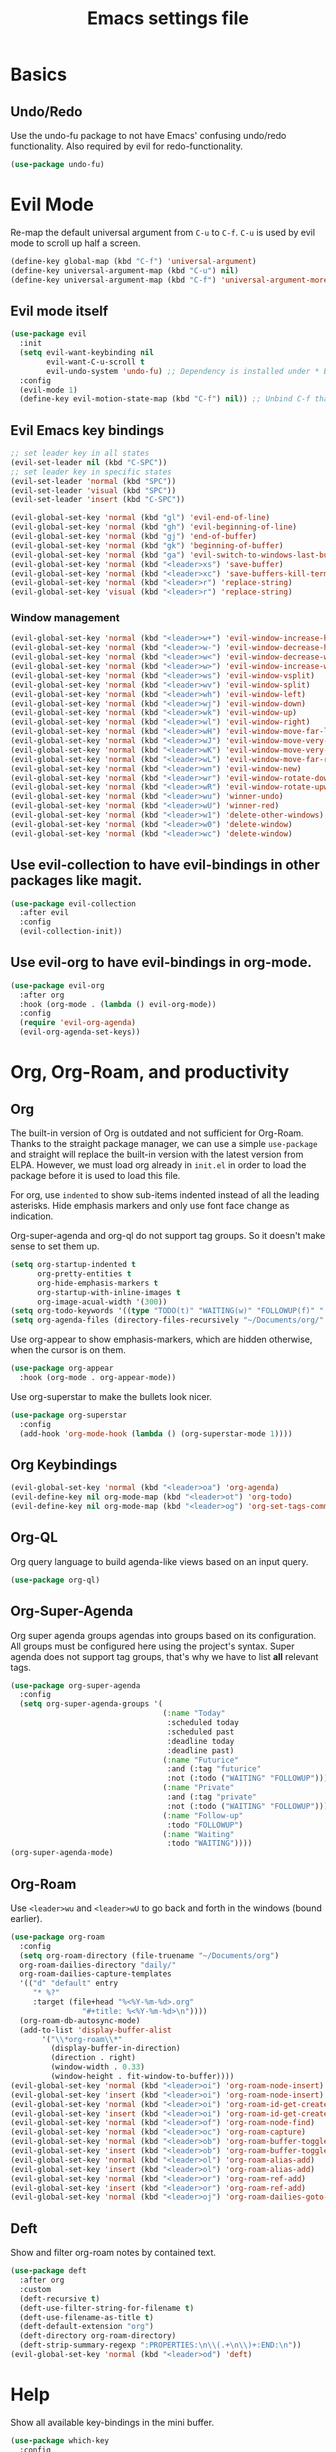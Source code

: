 #+title: Emacs settings file

* Basics
** Undo/Redo
Use the undo-fu package to not have Emacs' confusing undo/redo functionality.
Also required by evil for redo-functionality.
#+BEGIN_SRC emacs-lisp
  (use-package undo-fu)
#+END_SRC
* Evil Mode
  Re-map the default universal argument from ~C-u~ to ~C-f~.
  ~C-u~ is used by evil mode to scroll up half a screen.
  #+BEGIN_SRC emacs-lisp
    (define-key global-map (kbd "C-f") 'universal-argument)
    (define-key universal-argument-map (kbd "C-u") nil)
    (define-key universal-argument-map (kbd "C-f") 'universal-argument-more)
  #+END_SRC
** Evil mode itself
   #+BEGIN_SRC emacs-lisp
     (use-package evil
       :init
       (setq evil-want-keybinding nil
             evil-want-C-u-scroll t
             evil-undo-system 'undo-fu) ;; Dependency is installed under * Basics.
       :config
       (evil-mode 1)
       (define-key evil-motion-state-map (kbd "C-f") nil)) ;; Unbind C-f that we use as comand prefix (bound above).
   #+END_SRC
** Evil Emacs key bindings
   #+BEGIN_SRC emacs-lisp
     ;; set leader key in all states
     (evil-set-leader nil (kbd "C-SPC"))
     ;; set leader key in specific states
     (evil-set-leader 'normal (kbd "SPC"))
     (evil-set-leader 'visual (kbd "SPC"))
     (evil-set-leader 'insert (kbd "C-SPC"))

     (evil-global-set-key 'normal (kbd "gl") 'evil-end-of-line)
     (evil-global-set-key 'normal (kbd "gh") 'evil-beginning-of-line)
     (evil-global-set-key 'normal (kbd "gj") 'end-of-buffer)
     (evil-global-set-key 'normal (kbd "gk") 'beginning-of-buffer)
     (evil-global-set-key 'normal (kbd "ga") 'evil-switch-to-windows-last-buffer)
     (evil-global-set-key 'normal (kbd "<leader>xs") 'save-buffer)
     (evil-global-set-key 'normal (kbd "<leader>xc") 'save-buffers-kill-terminal)
     (evil-global-set-key 'normal (kbd "<leader>r") 'replace-string)
     (evil-global-set-key 'visual (kbd "<leader>r") 'replace-string)
   #+END_SRC
*** Window management
#+BEGIN_SRC emacs-lisp
  (evil-global-set-key 'normal (kbd "<leader>w+") 'evil-window-increase-height)
  (evil-global-set-key 'normal (kbd "<leader>w-") 'evil-window-decrease-height)
  (evil-global-set-key 'normal (kbd "<leader>w<") 'evil-window-decrease-width)
  (evil-global-set-key 'normal (kbd "<leader>w>") 'evil-window-increase-width)
  (evil-global-set-key 'normal (kbd "<leader>ws") 'evil-window-vsplit)
  (evil-global-set-key 'normal (kbd "<leader>wv") 'evil-window-split)
  (evil-global-set-key 'normal (kbd "<leader>wh") 'evil-window-left)
  (evil-global-set-key 'normal (kbd "<leader>wj") 'evil-window-down)
  (evil-global-set-key 'normal (kbd "<leader>wk") 'evil-window-up)
  (evil-global-set-key 'normal (kbd "<leader>wl") 'evil-window-right)
  (evil-global-set-key 'normal (kbd "<leader>wH") 'evil-window-move-far-left)
  (evil-global-set-key 'normal (kbd "<leader>wJ") 'evil-window-move-very-bottom)
  (evil-global-set-key 'normal (kbd "<leader>wK") 'evil-window-move-very-top)
  (evil-global-set-key 'normal (kbd "<leader>wL") 'evil-window-move-far-right)
  (evil-global-set-key 'normal (kbd "<leader>wn") 'evil-window-new)
  (evil-global-set-key 'normal (kbd "<leader>wr") 'evil-window-rotate-downwards)
  (evil-global-set-key 'normal (kbd "<leader>wR") 'evil-window-rotate-upwards)
  (evil-global-set-key 'normal (kbd "<leader>wu") 'winner-undo)
  (evil-global-set-key 'normal (kbd "<leader>wU") 'winner-red)
  (evil-global-set-key 'normal (kbd "<leader>w1") 'delete-other-windows)
  (evil-global-set-key 'normal (kbd "<leader>w0") 'delete-window)
  (evil-global-set-key 'normal (kbd "<leader>wc") 'delete-window)
#+END_SRC
** Use evil-collection to have evil-bindings in other packages like magit.
#+BEGIN_SRC emacs-lisp
  (use-package evil-collection
    :after evil
    :config
    (evil-collection-init))
#+END_SRC
** Use evil-org to have evil-bindings in org-mode.
#+BEGIN_SRC emacs-lisp
  (use-package evil-org
    :after org
    :hook (org-mode . (lambda () evil-org-mode))
    :config
    (require 'evil-org-agenda)
    (evil-org-agenda-set-keys))
#+END_SRC

* Org, Org-Roam, and productivity
** Org
   The built-in version of Org is outdated and not sufficient for Org-Roam.
   Thanks to the straight package manager, we can use a simple ~use-package~ and straight will replace the built-in version with the latest version from ELPA.
   However, we must load org already in ~init.el~ in order to load the package before it is used to load this file.

   For org, use ~indented~ to show sub-items indented instead of all the leading asterisks.
   Hide emphasis markers and only use font face change as indication.

   Org-super-agenda and org-ql do not support tag groups. So it doesn't make sense to set them up.
   #+BEGIN_SRC emacs-lisp
     (setq org-startup-indented t
           org-pretty-entities t
           org-hide-emphasis-markers t
           org-startup-with-inline-images t
           org-image-acual-width '(300))
     (setq org-todo-keywords '((type "TODO(t)" "WAITING(w)" "FOLLOWUP(f)" "|" "DONE(d)" "DELEGATED(l)" "ABANDONED(a)")))
     (setq org-agenda-files (directory-files-recursively "~/Documents/org/" "\\.org$"))
   #+END_SRC

   Use org-appear to show emphasis-markers, which are hidden otherwise, when the cursor is on them.
   #+BEGIN_SRC emacs-lisp
       (use-package org-appear
         :hook (org-mode . org-appear-mode))
   #+END_SRC
   Use org-superstar to make the bullets look nicer.
   #+BEGIN_SRC emacs-lisp
     (use-package org-superstar
       :config
       (add-hook 'org-mode-hook (lambda () (org-superstar-mode 1))))
   #+END_SRC
** Org Keybindings
#+BEGIN_SRC emacs-lisp
  (evil-global-set-key 'normal (kbd "<leader>oa") 'org-agenda)
  (evil-define-key nil org-mode-map (kbd "<leader>ot") 'org-todo)
  (evil-define-key nil org-mode-map (kbd "<leader>og") 'org-set-tags-command)
#+END_SRC
** Org-QL
   Org query language to build agenda-like views based on an input query.
   #+BEGIN_SRC emacs-lisp
     (use-package org-ql)
   #+END_SRC
** Org-Super-Agenda
   Org super agenda groups agendas into groups based on its configuration.
   All groups must be configured here using the project's syntax.
   Super agenda does not support tag groups, that's why we have to list *all* relevant tags.
   #+BEGIN_SRC emacs-lisp
     (use-package org-super-agenda
       :config
       (setq org-super-agenda-groups '(
                                       (:name "Today"
                                        :scheduled today
                                        :scheduled past
                                        :deadline today
                                        :deadline past)
                                       (:name "Futurice"
                                        :and (:tag "futurice"
                                        :not (:todo ("WAITING" "FOLLOWUP"))))
                                       (:name "Private"
                                        :and (:tag "private"
                                        :not (:todo ("WAITING" "FOLLOWUP"))))
                                       (:name "Follow-up"
                                        :todo "FOLLOWUP")
                                       (:name "Waiting"
                                        :todo "WAITING"))))
     (org-super-agenda-mode)
   #+End_SRC
** Org-Roam
   Use ~<leader>wu~ and ~<leader>wU~ to go back and forth in the windows (bound earlier).
   #+BEGIN_SRC emacs-lisp
      (use-package org-roam
        :config
        (setq org-roam-directory (file-truename "~/Documents/org")
      	org-roam-dailies-directory "daily/"
      	org-roam-dailies-capture-templates
      	'(("d" "default" entry
      	   "* %?"
      	   :target (file+head "%<%Y-%m-%d>.org"
      			      "#+title: %<%Y-%m-%d>\n"))))
        (org-roam-db-autosync-mode)
        (add-to-list 'display-buffer-alist
      	     '("\\*org-roam\\*"
      	       (display-buffer-in-direction)
      	       (direction . right)
      	       (window-width . 0.33)
      	       (window-height . fit-window-to-buffer))))
      (evil-global-set-key 'normal (kbd "<leader>oi") 'org-roam-node-insert)
      (evil-global-set-key 'insert (kbd "<leader>oi") 'org-roam-node-insert)
      (evil-global-set-key 'normal (kbd "<leader>oi") 'org-roam-id-get-create)
      (evil-global-set-key 'insert (kbd "<leader>oi") 'org-roam-id-get-create)
      (evil-global-set-key 'normal (kbd "<leader>of") 'org-roam-node-find)
      (evil-global-set-key 'normal (kbd "<leader>oc") 'org-roam-capture)
      (evil-global-set-key 'normal (kbd "<leader>ob") 'org-roam-buffer-toggle)
      (evil-global-set-key 'insert (kbd "<leader>ob") 'org-roam-buffer-toggle)
      (evil-global-set-key 'normal (kbd "<leader>ol") 'org-roam-alias-add)
      (evil-global-set-key 'insert (kbd "<leader>ol") 'org-roam-alias-add)
      (evil-global-set-key 'normal (kbd "<leader>or") 'org-roam-ref-add)
      (evil-global-set-key 'insert (kbd "<leader>or") 'org-roam-ref-add)
      (evil-global-set-key 'normal (kbd "<leader>oj") 'org-roam-dailies-goto-today)
   #+END_SRC
** Deft
   Show and filter org-roam notes by contained text.
   #+BEGIN_SRC emacs-lisp
     (use-package deft
       :after org
       :custom
       (deft-recursive t)
       (deft-use-filter-string-for-filename t)
       (deft-use-filename-as-title t)
       (deft-default-extension "org")
       (deft-directory org-roam-directory)
       (deft-strip-summary-regexp ":PROPERTIES:\n\\(.+\n\\)+:END:\n"))
     (evil-global-set-key 'normal (kbd "<leader>od") 'deft)
   #+END_SRC
* Help
  Show all available key-bindings in the mini buffer.
  #+BEGIN_SRC emacs-lisp
    (use-package which-key
      :config
      (which-key-mode))
  #+END_SRC

  Company for auto-completion.
  #+BEGIN_SRC emacs-lisp
    (use-package company
      :config
      (setq company-idle-delay 0
	    company-minimum-prefix-length 4
	    company-selection-wrap-around t))
    (add-hook 'after-init-hook 'global-company-mode)
  #+END_SRC

* Visuals
** Window
  Remove startup message, tool bar, menu bar, and scroll bar.
  #+BEGIN_SRC emacs-lisp
    (setq inhibit-startup-message t)
    (tool-bar-mode -1)
    (menu-bar-mode -1)
    (scroll-bar-mode -1)
  #+END_SRC

** Fonts
Set a default font for all windows.
#+BEGIN_SRC emacs-lisp
  (set-frame-font "DejaVuSansMono Nerd Font Mono 11" nil t)
#+END_SRC
Show whitespaces everywhere
#+BEGIN_SRC emacs-lisp
  (global-whitespace-mode 1)
#+END_SRC

*** TODO Use a variable pitch (non-monospaced) font for org-mode, but not for code blocks inside org.

** Theme
   #+BEGIN_SRC emacs-lisp
     (use-package nord-theme
       :config
       (load-theme 'nord t))
   #+END_SRC

** Mode Line
  Modeline that looks like power line.
  #+BEGIN_SRC emacs-lisp
    (use-package powerline
      :config
      (powerline-default-theme))
    (setq column-number-mode t)
  #+END_SRC

* IDE Features
  Counsel, Ivy, and Swipe for more complete completion and filtering.
  #+BEGIN_SRC emacs-lisp
    (use-package counsel
      :config
      (ivy-mode 1)
      (counsel-mode 1)
      (setq ivy-use-virtual-buffers t
            ivy-count-format "(%d/%d) "
            ivy-re-builders-alist
          '((t . ivy--regex-ignore-order)))
      (evil-global-set-key 'normal (kbd "<leader>s") 'swiper-isearch)
      (evil-global-set-key 'normal (kbd "/") 'swiper-isearch)
      (evil-global-set-key 'normal (kbd "<leader>c") 'counsel-M-x)
      (evil-global-set-key 'insert (kbd "<leader>c") 'counsel-M-x)
      (evil-global-set-key 'normal (kbd "<leader>xf") 'counsel-find-file)
      (evil-global-set-key 'normal (kbd "<leader>y") 'counsel-yank-pop)
      (evil-global-set-key 'normal (kbd "<leader>Y") 'clipboard-yank)
      (evil-global-set-key 'insert (kbd "<leader>Y") 'clipboard-yank)
      (evil-global-set-key 'normal (kbd "<leader>xb") 'ivy-switch-buffer)
      (evil-global-set-key 'normal (kbd "<leader>v") 'ivy-push-view)
      (evil-global-set-key 'normal (kbd "<leader>V") 'ivy-pop-view)
      (evil-global-set-key 'normal (kbd "<leader>g") 'counsel-rg)
      (evil-global-set-key 'normal (kbd "<leader>a") 'counsel-linux-app)
      (evil-global-set-key 'normal (kbd "<leader>ff") 'counsel-fzf)
      (evil-global-set-key 'normal (kbd "<leader>xl") 'counsel-locate)
      (evil-global-set-key 'normal (kbd "<leader>xF") 'counsel-file-jump)
      (evil-global-set-key 'normal (kbd "<leader>xr") 'ivy-resume)
      (evil-global-set-key 'normal (kbd "<leader>b") 'counsel-bookmark)
      (evil-global-set-key 'normal (kbd "<leader>oo") 'counsel-outline))
  #+END_SRC

  Projectile for project navigation.
  #+BEGIN_SRC emacs-lisp
    (use-package projectile
      :config
      (projectile-mode +1)
      (evil-define-key 'normal projectile-mode-map (kbd "<leader>p") 'projectile-command-map))

    (use-package counsel-projectile
      :config
      (counsel-projectile-mode 1))
  #+END_SRC

  Magit for git integration.
  #+BEGIN_SRC emacs-lisp
    (use-package magit)
    (evil-global-set-key 'normal (kbd "<leader>t") 'magit-status)
  #+END_SRC

* Programming
  #+BEGIN_SRC emacs-lisp
    ;; Add line numbers in all programming modes.
    (add-hook 'prog-mode-hook 'display-line-numbers-mode)

    ;; Highlight numerals
    (use-package highlight-numbers
      :config
      (add-hook 'prog-mode-hook 'highlight-numbers-mode))

    ;; flycheck for all languages to do diagnostics in-line.
    (use-package flycheck
      :init (global-flycheck-mode))

    ;; YAML
    (use-package yaml-mode)

    ;; Web Mode for all things web.
    (use-package web-mode)

    ;; TypeScript
    (use-package tide
      :after (typescript-mode company flycheck)
      :hook ((typescript-mode . tide-setup)
             (typescript-mode . tide-hl-identifier-mode)
             (before-save . tide-format-before-save))
      :config (evil-collection-define-key 'normal 'tide-mode-map "gr" 'tide-references))
    ;; TSX
    (require 'web-mode)
    (add-to-list 'auto-mode-alist '("\\.tsx\\'" . web-mode))
    (add-hook 'web-mode-hook
              (lambda ()
                (when (string-equal "tsx" (file-name-extension buffer-file-name))
                  (setup-tide-mode))))
    ;; enable typescript-tslint checker
    (flycheck-add-mode 'typescript-tslint 'web-mode)
  #+END_SRC
  
